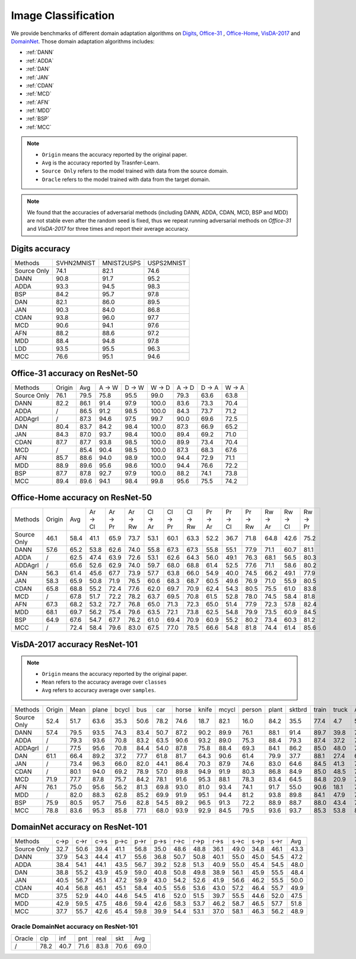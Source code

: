 ===============================
Image Classification
===============================

We provide benchmarks of different domain adaptation algorithms on `Digits`_, `Office-31`_ , `Office-Home`_, `VisDA-2017`_  and  `DomainNet`_.
Those domain adaptation algorithms includes:

-  :ref:`DANN`
-  :ref:`ADDA`
-  :ref:`DAN`
-  :ref:`JAN`
-  :ref:`CDAN`
-  :ref:`MCD`
-  :ref:`AFN`
-  :ref:`MDD`
-  :ref:`BSP`
-  :ref:`MCC`

.. note::

    - ``Origin`` means the accuracy reported by the original paper.
    - ``Avg`` is the accuracy reported by Trasnfer-Learn.
    - ``Source Only`` refers to the model trained with data from the source domain.
    - ``Oracle`` refers to the model trained with data from the target domain.

.. note::

    We found that the accuracies of adversarial methods (including DANN, ADDA, CDAN, MCD, BSP and MDD) are not stable
    even after the random seed is fixed, thus we repeat running adversarial methods on *Office-31* and *VisDA-2017*
    for three times and report their average accuracy.


.. _Digits:

--------------------------------
Digits accuracy
--------------------------------

=========== =========== =========== ===========
Methods     SVHN2MNIST  MNIST2USPS  USPS2MNIST
Source Only     74.1        82.1        74.6
DANN            90.8        91.7        95.2
ADDA            93.3        94.5        98.3
BSP             84.2        95.7        97.8
DAN             82.1        86.0        89.5
JAN             90.3        84.0        86.8
CDAN            93.8        96.0        97.7
MCD             90.6        94.1        97.6
AFN             88.2        88.6        97.2
MDD             88.4        94.8        97.8
LDD             93.5        95.5        96.3
MCC             76.6        95.1        94.6
=========== =========== =========== ===========


.. _Office-31:

--------------------------------
Office-31 accuracy on ResNet-50
--------------------------------

===========     ======  ======  ======  ======  ======  ======  ======  ======
Methods         Origin  Avg     A → W   D → W   W → D   A → D   D → A   W → A
Source Only     76.1    79.5    75.8    95.5    99.0    79.3    63.6    63.8
DANN            82.2    86.1    91.4    97.9    100.0   83.6    73.3    70.4
ADDA            /       86.5    91.2    98.5    100.0   84.3    73.7    71.2
ADDAgrl         /       87.3    94.6    97.5    99.7    90.0    69.6    72.5
DAN             80.4    83.7    84.2    98.4    100.0   87.3    66.9    65.2
JAN             84.3    87.0    93.7    98.4    100.0   89.4    69.2    71.0
CDAN            87.7    87.7    93.8    98.5    100.0   89.9    73.4    70.4
MCD             /       85.4    90.4    98.5    100.0   87.3    68.3    67.6
AFN             85.7    88.6    94.0    98.9    100.0   94.4    72.9    71.1
MDD             88.9    89.6    95.6    98.6    100.0   94.4    76.6    72.2
BSP             87.7    87.8    92.7    97.9    100.0   88.2    74.1    73.8
MCC             89.4    89.6    94.1    98.4    99.8    95.6    75.5    74.2
===========     ======  ======  ======  ======  ======  ======  ======  ======


.. _Office-Home:

-----------------------------------
Office-Home accuracy on ResNet-50
-----------------------------------

=========== ======= ======= ======= ======= ======= ======= ======= ======= ======= ======= ======= ======= ======= =======
Methods     Origin  Avg     Ar → Cl Ar → Pr Ar → Rw Cl → Ar Cl → Pr Cl → Rw Pr → Ar Pr → Cl Pr → Rw Rw → Ar Rw → Cl Rw → Pr
Source Only 46.1    58.4    41.1    65.9    73.7    53.1    60.1    63.3    52.2    36.7    71.8    64.8    42.6    75.2
DANN        57.6    65.2    53.8    62.6    74.0    55.8    67.3    67.3    55.8    55.1    77.9    71.1    60.7    81.1
ADDA        /       62.5    47.4    63.9    72.6    53.1    62.6    64.3    56.0    49.1    76.3    68.1    56.5    80.3
ADDAgrl     /       65.6    52.6    62.9    74.0    59.7    68.0    68.8    61.4    52.5    77.6    71.1    58.6    80.2
DAN         56.3    61.4    45.6    67.7    73.9    57.7    63.8    66.0    54.9    40.0    74.5    66.2    49.1    77.9
JAN         58.3    65.9    50.8    71.9    76.5    60.6    68.3    68.7    60.5    49.6    76.9    71.0    55.9    80.5
CDAN        65.8    68.8    55.2    72.4    77.6    62.0    69.7    70.9    62.4    54.3    80.5    75.5    61.0    83.8
MCD         /       67.8    51.7    72.2    78.2    63.7    69.5    70.8    61.5    52.8    78.0    74.5    58.4    81.8
AFN         67.3    68.2    53.2    72.7    76.8    65.0    71.3    72.3    65.0    51.4    77.9    72.3    57.8    82.4
MDD         68.1    69.7    56.2    75.4    79.6    63.5    72.1    73.8    62.5    54.8    79.9    73.5    60.9    84.5
BSP         64.9    67.6    54.7    67.7    76.2    61.0    69.4    70.9    60.9    55.2    80.2    73.4    60.3    81.2
MCC         /       72.4    58.4    79.6    83.0    67.5    77.0    78.5    66.6    54.8    81.8    74.4    61.4    85.6
=========== ======= ======= ======= ======= ======= ======= ======= ======= ======= ======= ======= ======= ======= =======


.. _VisDA-2017:

-----------------------------------
VisDA-2017 accuracy ResNet-101
-----------------------------------

.. note::
    - ``Origin`` means the accuracy reported by the original paper.
    - ``Mean`` refers to the accuracy average over ``classes``
    - ``Avg`` refers to accuracy average over ``samples``.

=========== ==========  ======= ======= ======= ======= ======= ======= ======= ======= ======= ======= ======= ======= ======= =======
Methods     Origin      Mean    plane   bcycl   bus     car     horse   knife   mcycl   person  plant   sktbrd  train   truck   Avg
Source Only 52.4        51.7    63.6    35.3    50.6    78.2    74.6    18.7    82.1    16.0    84.2    35.5    77.4    4.7     56.9
DANN        57.4        79.5    93.5    74.3    83.4    50.7    87.2    90.2    89.9    76.1    88.1    91.4    89.7    39.8    74.9
ADDA        /           79.3    93.6    70.8    83.2    63.5    90.6    93.2    89.0    75.3    88.4    79.3    87.4    37.2    76.4
ADDAgrl     /           77.5    95.6    70.8    84.4    54.0    87.8    75.8    88.4    69.3    84.1    86.2    85.0    48.0    74.3
DAN         61.1        66.4    89.2    37.2    77.7    61.8    81.7    64.3    90.6    61.4    79.9    37.7    88.1    27.4    67.2
JAN         /           73.4    96.3    66.0    82.0    44.1    86.4    70.3    87.9    74.6    83.0    64.6    84.5    41.3    70.3
CDAN        /           80.1    94.0    69.2    78.9    57.0    89.8    94.9    91.9    80.3    86.8    84.9    85.0    48.5    76.5
MCD         71.9        77.7    87.8    75.7    84.2    78.1    91.6    95.3    88.1    78.3    83.4    64.5    84.8    20.9    76.7
AFN         76.1        75.0    95.6    56.2    81.3    69.8    93.0    81.0    93.4    74.1    91.7    55.0    90.6    18.1    74.4
MDD         /           82.0    88.3    62.8    85.2    69.9    91.9    95.1    94.4    81.2    93.8    89.8    84.1    47.9    79.8
BSP         75.9        80.5    95.7    75.6    82.8    54.5    89.2    96.5    91.3    72.2    88.9    88.7    88.0    43.4    76.2
MCC         78.8        83.6    95.3    85.8    77.1    68.0    93.9    92.9    84.5    79.5    93.6    93.7    85.3    53.8    80.4
=========== ==========  ======= ======= ======= ======= ======= ======= ======= ======= ======= ======= ======= ======= ======= =======

.. _DomainNet:

-----------------------------------
DomainNet accuracy on ResNet-101
-----------------------------------

=========== ======  ======  ======  ======  ======  ======  ======  ======  ======  ======  ======  ======  ======
Methods     c->p    c->r    c->s    p->c    p->r    p->s    r->c    r->p    r->s    s->c    s->p    s->r    Avg
Source Only 32.7    50.6    39.4    41.1    56.8    35.0    48.6    48.8    36.1    49.0    34.8    46.1    43.3
DANN        37.9    54.3    44.4    41.7    55.6    36.8    50.7    50.8    40.1    55.0    45.0    54.5    47.2
ADDA        38.4    54.1    44.1    43.5    56.7    39.2    52.8    51.3    40.9    55.0    45.4    54.5    48.0
DAN         38.8    55.2    43.9    45.9    59.0    40.8    50.8    49.8    38.9    56.1    45.9    55.5    48.4
JAN         40.5    56.7    45.1    47.2    59.9    43.0    54.2    52.6    41.9    56.6    46.2    55.5    50.0
CDAN        40.4    56.8    46.1    45.1    58.4    40.5    55.6    53.6    43.0    57.2    46.4    55.7    49.9
MCD         37.5    52.9    44.0    44.6    54.5    41.6    52.0    51.5    39.7    55.5    44.6    52.0    47.5
MDD         42.9    59.5    47.5    48.6    59.4    42.6    58.3    53.7    46.2    58.7    46.5    57.7    51.8
MCC         37.7    55.7    42.6    45.4    59.8    39.9    54.4    53.1    37.0    58.1    46.3    56.2    48.9
=========== ======  ======  ======  ======  ======  ======  ======  ======  ======  ======  ======  ======  ======

Oracle DomainNet accuracy on ResNet-101
--------------------------------------------

=========== ======  ======  ======  ======  ======  ======
Oracle      clp	    inf	    pnt	    real    skt     Avg
/           78.2    40.7    71.6    83.8    70.6    69.0
=========== ======  ======  ======  ======  ======  ======
